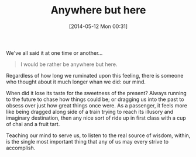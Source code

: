 #+POSTID: 8540
#+DATE: [2014-05-12 Mon 00:31]
#+OPTIONS: toc:nil num:nil todo:nil pri:nil tags:nil ^:nil TeX:nil
#+CATEGORY: Article
#+TAGS: philosophy
#+TITLE: Anywhere but here

We've all said it at one time or another...



#+BEGIN_QUOTE
  
I would be rather be anywhere but here.

#+END_QUOTE



Regardless of how long we ruminated upon this feeling, there is someone who thought about it much longer whan we did: our mind.

When did it lose its taste for the sweetness of the present? Always running to the future to chase how things could be; or dragging us into the past to obsess over just how great things once were. As a passenger, it feels more like being dragged along side of a train trying to reach its illusory and imaginary destination, then any nice sort of ride up in first class with a cup of chai and a fruit tart.

Teaching our mind to serve us, to listen to the real source of wisdom, within, is the single most important thing that any of us may every strive to accomplish.



